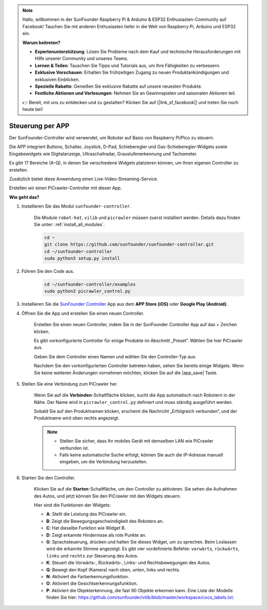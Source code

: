 .. note::

    Hallo, willkommen in der SunFounder Raspberry Pi & Arduino & ESP32 Enthusiasten-Community auf Facebook! Tauchen Sie mit anderen Enthusiasten tiefer in die Welt von Raspberry Pi, Arduino und ESP32 ein.  

    **Warum beitreten?**  

    - **Expertenunterstützung**: Lösen Sie Probleme nach dem Kauf und technische Herausforderungen mit Hilfe unserer Community und unseres Teams.  
    - **Lernen & Teilen**: Tauschen Sie Tipps und Tutorials aus, um Ihre Fähigkeiten zu verbessern.  
    - **Exklusive Vorschauen**: Erhalten Sie frühzeitigen Zugang zu neuen Produktankündigungen und exklusiven Einblicken.  
    - **Spezielle Rabatte**: Genießen Sie exklusive Rabatte auf unsere neuesten Produkte.  
    - **Festliche Aktionen und Verlosungen**: Nehmen Sie an Gewinnspielen und saisonalen Aktionen teil.  

    👉 Bereit, mit uns zu entdecken und zu gestalten? Klicken Sie auf [|link_sf_facebook|] und treten Sie noch heute bei!  

.. _control_by_app:  

Steuerung per APP  
=======================

Der SunFounder-Controller wird verwendet, um Roboter auf Basis von Raspberry Pi/Pico zu steuern.  

Die APP integriert Buttons, Schalter, Joystick, D-Pad, Schieberegler und Gas-Schieberegler-Widgets sowie Eingabewidgets wie Digitalanzeige, Ultraschallradar, Graustufenerkennung und Tachometer.  

Es gibt 17 Bereiche (A–Q), in denen Sie verschiedene Widgets platzieren können, um Ihren eigenen Controller zu erstellen.  

Zusätzlich bietet diese Anwendung einen Live-Video-Streaming-Service.  

Erstellen wir einen PiCrawler-Controller mit dieser App.  

**Wie geht das?**  

#. Installieren Sie das Modul ``sunfounder-controller``.  

    Die Module ``robot-hat``, ``vilib`` und ``picrawler`` müssen zuerst installiert werden. Details dazu finden Sie unter: :ref:`install_all_modules`.  

    .. raw:: html  

        <run></run>  

    .. code-block::  

        cd ~  
        git clone https://github.com/sunfounder/sunfounder-controller.git  
        cd ~/sunfounder-controller  
        sudo python3 setup.py install  

#. Führen Sie den Code aus.  

    .. raw:: html  

        <run></run>  

    .. code-block::  

        cd ~/sunfounder-controller/examples  
        sudo python3 picrawler_control.py  

#. Installieren Sie die `SunFounder Controller <https://docs.sunfounder.com/projects/sf-controller/en/latest/>`_ App aus dem **APP Store (iOS)** oder **Google Play (Android)**.  


#. Öffnen Sie die App und erstellen Sie einen neuen Controller.  

    Erstellen Sie einen neuen Controller, indem Sie in der SunFounder Controller App auf das + Zeichen klicken.  

    .. image:: img/app1.PNG  

    Es gibt vorkonfigurierte Controller für einige Produkte im Abschnitt „Preset“. Wählen Sie hier PiCrawler aus.  

    .. image:: img/app_control1.jpg  

    Geben Sie dem Controller einen Namen und wählen Sie den Controller-Typ aus.  

    .. image:: img/app_control2.jpg  

    Nachdem Sie den vorkonfigurierten Controller betreten haben, sehen Sie bereits einige Widgets. Wenn Sie keine weiteren Änderungen vornehmen möchten, klicken Sie auf die |app_save| Taste.  

    .. image:: img/app_control3.jpg  

#. Stellen Sie eine Verbindung zum PiCrawler her.  

    Wenn Sie auf die **Verbinden**-Schaltfläche klicken, sucht die App automatisch nach Robotern in der Nähe. Der Name wird in ``picrawler_control.py`` definiert und muss ständig ausgeführt werden.  

    .. image:: img/app_control6.jpg  

    Sobald Sie auf den Produktnamen klicken, erscheint die Nachricht „Erfolgreich verbunden“, und der Produktname wird oben rechts angezeigt.  

    .. image:: img/app_control7.jpg  

    .. note::

        * Stellen Sie sicher, dass Ihr mobiles Gerät mit demselben LAN wie PiCrawler verbunden ist.  
        * Falls keine automatische Suche erfolgt, können Sie auch die IP-Adresse manuell eingeben, um die Verbindung herzustellen.  

        .. image:: img/app11.PNG  

#. Starten Sie den Controller.  

    Klicken Sie auf die **Starten**-Schaltfläche, um den Controller zu aktivieren. Sie sehen die Aufnahmen des Autos, und jetzt können Sie den PiCrawler mit den Widgets steuern.  

    .. image:: img/app_control8.jpg  

    Hier sind die Funktionen der Widgets:  

    * **A**: Stellt die Leistung des PiCrawler ein.  
    * **B**: Zeigt die Bewegungsgeschwindigkeit des Roboters an.  
    * **C**: Hat dieselbe Funktion wie Widget B.  
    * **D**: Zeigt erkannte Hindernisse als rote Punkte an.  
    * **G**: Sprachsteuerung, drücken und halten Sie dieses Widget, um zu sprechen. Beim Loslassen wird die erkannte Stimme angezeigt. Es gibt vier vordefinierte Befehle: ``vorwärts``, ``rückwärts``, ``links`` und ``rechts`` zur Steuerung des Autos.  
    * **K**: Steuert die Vorwärts-, Rückwärts-, Links- und Rechtsbewegungen des Autos.  
    * **Q**: Bewegt den Kopf (Kamera) nach oben, unten, links und rechts.  
    * **N**: Aktiviert die Farberkennungsfunktion.  
    * **O**: Aktiviert die Gesichtserkennungsfunktion.  
    * **P**: Aktiviert die Objekterkennung, die fast 90 Objekte erkennen kann. Eine Liste der Modelle finden Sie hier: https://github.com/sunfounder/vilib/blob/master/workspace/coco_labels.txt.  
